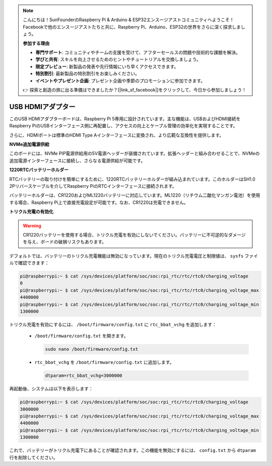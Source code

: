 .. note::

    こんにちは！SunFounderのRaspberry Pi & Arduino & ESP32エンスージアストコミュニティへようこそ！Facebookで他のエンスージアストたちと共に、Raspberry Pi、Arduino、ESP32の世界をさらに深く探求しましょう。

    **参加する理由**

    - **専門サポート**: コミュニティやチームの支援を受けて、アフターセールスの問題や技術的な課題を解決。
    - **学びと共有**: スキルを向上させるためのヒントやチュートリアルを交換しましょう。
    - **限定プレビュー**: 新製品の発表や先行情報にいち早くアクセスできます。
    - **特別割引**: 最新製品の特別割引をお楽しみください。
    - **イベントやプレゼント企画**: プレゼント企画や季節のプロモーションに参加できます。

    👉 探索と創造の旅に出る準備はできましたか？[|link_sf_facebook|]をクリックして、今日から参加しましょう！

USB HDMIアダプター
==========================================

.. image:: img/hdmi_adapter.jpeg

このUSB HDMIアダプターボードは、Raspberry Pi 5専用に設計されています。主な機能は、USBおよびHDMI接続をRaspberry PiのUSBインターフェース側に再配置し、アクセスの向上とケーブル管理の効率化を実現することです。

さらに、HDMIポートは標準のHDMI Type Aインターフェースに変換され、より広範な互換性を提供します。

**NVMe追加電源供給**

このボードには、NVMe PIP電源供給用の5V電源ヘッダーが装備されています。拡張ヘッダーと組み合わせることで、NVMeの追加電源インターフェースに接続し、さらなる電源供給が可能です。

**1220RTCバッテリーホルダー**

RTCバッテリーの取り付けを簡単にするために、1220RTCバッテリーホルダーが組み込まれています。このホルダーはSH1.0 2Pリバースケーブルを介してRaspberry PiのRTCインターフェースに接続されます。

バッテリーホルダーは、CR1220およびML1220バッテリーに対応しています。ML1220（リチウム二酸化マンガン電池）を使用する場合、Raspberry Pi上で直接充電設定が可能です。なお、CR1220は充電できません。

**トリクル充電の有効化**

.. warning::

  CR1220バッテリーを使用する場合、トリクル充電を有効にしないでください。バッテリーに不可逆的なダメージを与え、ボードの破損リスクもあります。

デフォルトでは、バッテリーのトリクル充電機能は無効になっています。現在のトリクル充電電圧と制限値は、 ``sysfs`` ファイルで確認できます：

.. code-block:: shell

    pi@raspberrypi:~ $ cat /sys/devices/platform/soc/soc:rpi_rtc/rtc/rtc0/charging_voltage
    0
    pi@raspberrypi:~ $ cat /sys/devices/platform/soc/soc:rpi_rtc/rtc/rtc0/charging_voltage_max
    4400000
    pi@raspberrypi:~ $ cat /sys/devices/platform/soc/soc:rpi_rtc/rtc/rtc0/charging_voltage_min
    1300000

トリクル充電を有効にするには、 ``/boot/firmware/config.txt`` に ``rtc_bbat_vchg`` を追加します：

  * ``/boot/firmware/config.txt`` を開きます。
  
    .. code-block:: shell
    
      sudo nano /boot/firmware/config.txt
      
  * ``rtc_bbat_vchg`` を ``/boot/firmware/config.txt`` に追加します。
  
    .. code-block:: shell
    
      dtparam=rtc_bbat_vchg=3000000
  
再起動後、システムは以下を表示します：

.. code-block:: shell

    pi@raspberrypi:~ $ cat /sys/devices/platform/soc/soc:rpi_rtc/rtc/rtc0/charging_voltage
    3000000
    pi@raspberrypi:~ $ cat /sys/devices/platform/soc/soc:rpi_rtc/rtc/rtc0/charging_voltage_max
    4400000
    pi@raspberrypi:~ $ cat /sys/devices/platform/soc/soc:rpi_rtc/rtc/rtc0/charging_voltage_min
    1300000

これで、バッテリーがトリクル充電下にあることが確認されます。この機能を無効にするには、 ``config.txt`` から ``dtparam`` 行を削除してください。
